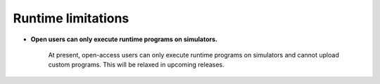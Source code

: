 .. _limitations:

===================
Runtime limitations
===================

- **Open users can only execute runtime programs on simulators.**
   
   At present, open-access users can only execute runtime programs on
   simulators and cannot upload custom programs.
   This will be relaxed in upcoming releases.


.. Hiding - Indices and tables
   :ref:`genindex`
   :ref:`modindex`
   :ref:`search`
